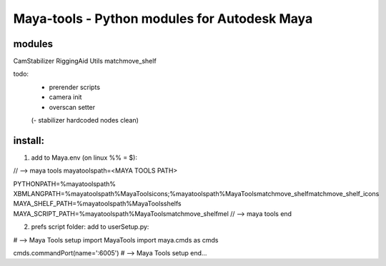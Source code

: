 ==================================================
Maya-tools - Python modules for Autodesk Maya
==================================================

modules
---------

CamStabilizer
RiggingAid
Utils
matchmove_shelf

todo:
    - prerender scripts
    - camera init
    - overscan setter

    (- stabilizer hardcoded nodes clean)

install:
----------
1) add to Maya.env (on linux %% = $):

// --> maya tools
mayatoolspath=<MAYA TOOLS PATH>

PYTHONPATH=%mayatoolspath%
XBMLANGPATH=%mayatoolspath%\MayaTools\icons;%mayatoolspath%\MayaTools\matchmove_shelf\matchmove_shelf_icons
MAYA_SHELF_PATH=%mayatoolspath%\MayaTools\shelfs
MAYA_SCRIPT_PATH=%mayatoolspath%\MayaTools\matchmove_shelf\mel
// --> maya tools end

2) prefs script folder: add to userSetup.py:

# --> Maya Tools setup
import MayaTools
import maya.cmds as cmds

cmds.commandPort(name=':6005')
# --> Maya Tools setup end...